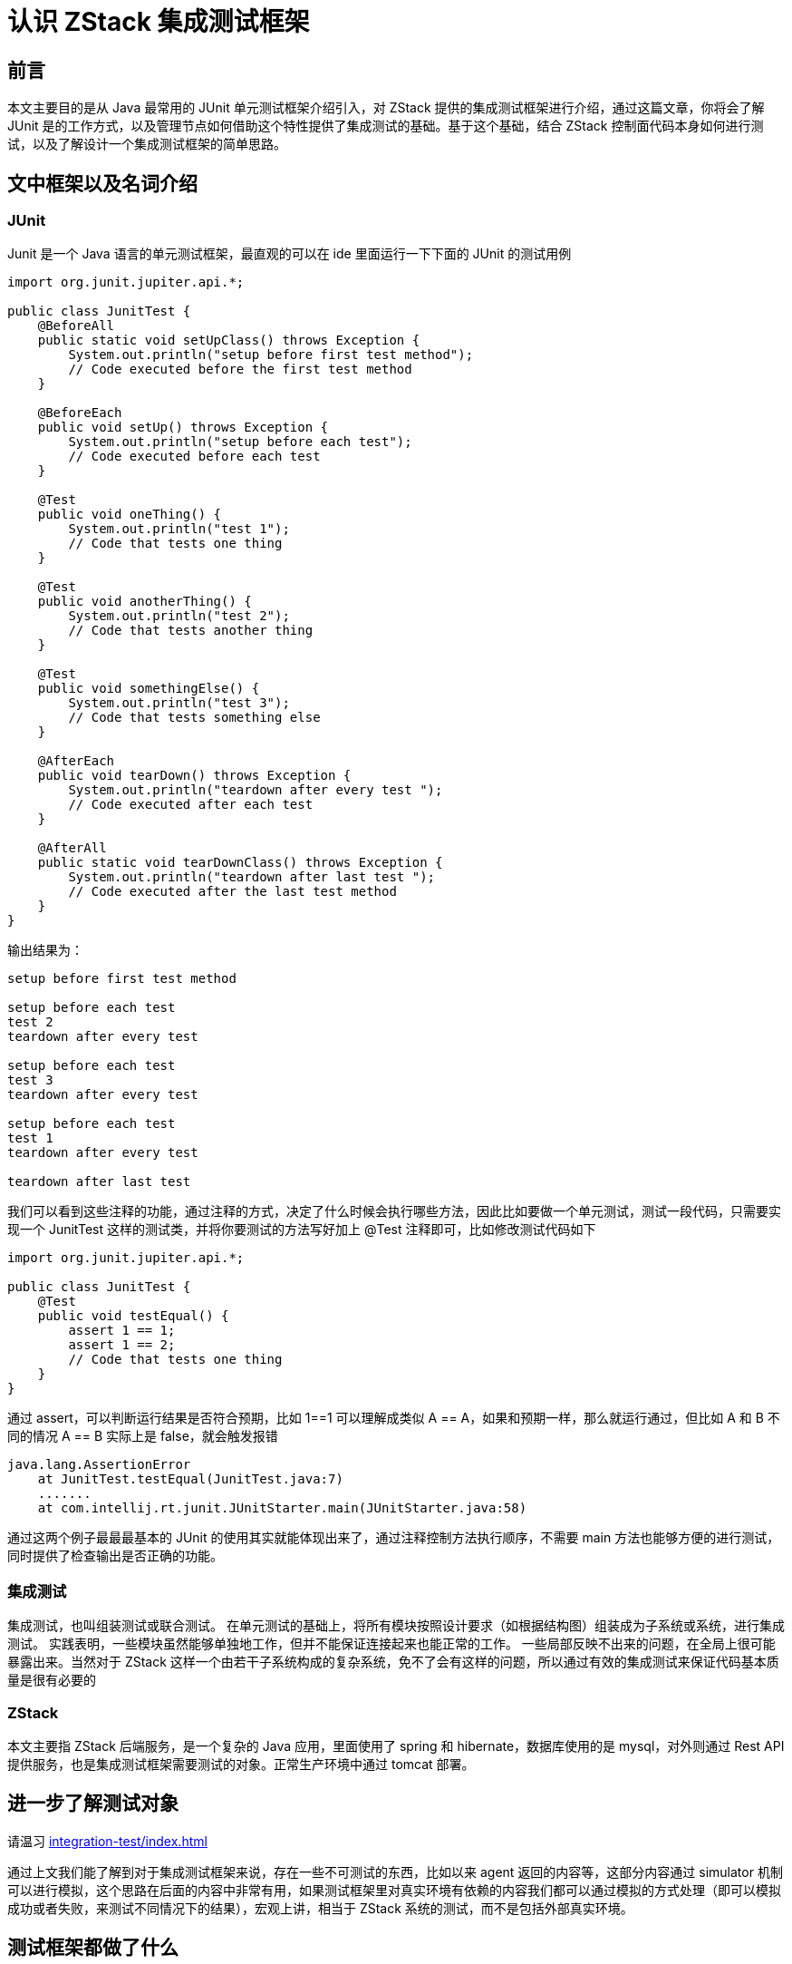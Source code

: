 = 认识 ZStack 集成测试框架
:imagesdir: ../../../images/

== 前言

本文主要目的是从 Java 最常用的 JUnit 单元测试框架介绍引入，对 ZStack 提供的集成测试框架进行介绍，通过这篇文章，你将会了解 JUnit 是的工作方式，以及管理节点如何借助这个特性提供了集成测试的基础。基于这个基础，结合 ZStack 控制面代码本身如何进行测试，以及了解设计一个集成测试框架的简单思路。

== 文中框架以及名词介绍

=== JUnit

Junit 是一个 Java 语言的单元测试框架，最直观的可以在 ide 里面运行一下下面的 JUnit 的测试用例

[source,java]
----
import org.junit.jupiter.api.*;

public class JunitTest {
    @BeforeAll
    public static void setUpClass() throws Exception {
        System.out.println("setup before first test method");
        // Code executed before the first test method
    }

    @BeforeEach
    public void setUp() throws Exception {
        System.out.println("setup before each test");
        // Code executed before each test
    }

    @Test
    public void oneThing() {
        System.out.println("test 1");
        // Code that tests one thing
    }

    @Test
    public void anotherThing() {
        System.out.println("test 2");
        // Code that tests another thing
    }

    @Test
    public void somethingElse() {
        System.out.println("test 3");
        // Code that tests something else
    }

    @AfterEach
    public void tearDown() throws Exception {
        System.out.println("teardown after every test ");
        // Code executed after each test
    }

    @AfterAll
    public static void tearDownClass() throws Exception {
        System.out.println("teardown after last test ");
        // Code executed after the last test method
    }
}
----

输出结果为：

[source]
----
setup before first test method

setup before each test
test 2
teardown after every test

setup before each test
test 3
teardown after every test

setup before each test
test 1
teardown after every test

teardown after last test
----

我们可以看到这些注释的功能，通过注释的方式，决定了什么时候会执行哪些方法，因此比如要做一个单元测试，测试一段代码，只需要实现一个 JunitTest 这样的测试类，并将你要测试的方法写好加上 @Test 注释即可，比如修改测试代码如下

[source,java]
----

import org.junit.jupiter.api.*;

public class JunitTest {
    @Test
    public void testEqual() {
        assert 1 == 1;
        assert 1 == 2;
        // Code that tests one thing
    }
}
----

通过 assert，可以判断运行结果是否符合预期，比如 1==1 可以理解成类似 A ==
A，如果和预期一样，那么就运行通过，但比如 A 和 B 不同的情况 A ==
B 实际上是 false，就会触发报错

[source,java]
----
java.lang.AssertionError
    at JunitTest.testEqual(JunitTest.java:7)
    .......
    at com.intellij.rt.junit.JUnitStarter.main(JUnitStarter.java:58)
----

通过这两个例子最最最基本的 JUnit 的使用其实就能体现出来了，通过注释控制方法执行顺序，不需要 main 方法也能够方便的进行测试，同时提供了检查输出是否正确的功能。

=== 集成测试

集成测试，也叫组装测试或联合测试。
在单元测试的基础上，将所有模块按照设计要求（如根据结构图）组装成为子系统或系统，进行集成测试。
实践表明，一些模块虽然能够单独地工作，但并不能保证连接起来也能正常的工作。
一些局部反映不出来的问题，在全局上很可能暴露出来。当然对于 ZStack 这样一个由若干子系统构成的复杂系统，免不了会有这样的问题，所以通过有效的集成测试来保证代码基本质量是很有必要的

=== ZStack

本文主要指 ZStack 后端服务，是一个复杂的 Java 应用，里面使用了 spring 和 hibernate，数据库使用的是 mysql，对外则通过 Rest
API 提供服务，也是集成测试框架需要测试的对象。正常生产环境中通过 tomcat 部署。

== 进一步了解测试对象

请温习 xref:integration-test/index.adoc[]

通过上文我们能了解到对于集成测试框架来说，存在一些不可测试的东西，比如以来 agent 返回的内容等，这部分内容通过 simulator 机制可以进行模拟，这个思路在后面的内容中非常有用，如果测试框架里对真实环境有依赖的内容我们都可以通过模拟的方式处理（即可以模拟成功或者失败，来测试不同情况下的结果），宏观上讲，相当于 ZStack 系统的测试，而不是包括外部真实环境。

== 测试框架都做了什么

首先这是一张很粗略的测试架构

image::image-2022-03-01-14-23-55-596.png[]

测试框架需要

. 启动 zstack
. 通过 api 测试
. 模拟以来 agent 的返回
. 获取测试结果

假设有上面 4 个条件，就能够完成最基本的测试框架了，其他无非是对 2，3，4 步骤进行拓展，比如除了 api 测试之外能增加更多测试手段，除了 agent 模拟之外能够提供更多模拟，测试结果的多样性等。接下来我们拆开四个阶段分别进行简单的分析。

=== 启动 ZStack

这个实际上并不困难，因为 ZStack 本身就可以用 tomcat 启动，所以只要用 servlet 服务器去启动是没啥差别的。当然这里可以延伸一下，在 1.10.4 版本之前，ZStack 还没引入这个目前的测试框架的时候，实际上也有类似的实现，实际上启动 ZStack 并不是最麻烦的步骤，实际上最麻烦的是如何在启动好的 ZStack 上构建一个你能够进行 api 测试的环境，实际上比如创建 zone，cluster 等等测试必须资源很多时候都是重复劳动，在 1.10.4 版本以前，类似 woodpecker，测试环境也是通过 XML 定义的，如下

[source,xml]
----
<?xml version="1.0" encoding="UTF-8"?>
<deployerConfig xmlns="http://zstack.org/schema/zstack">

    <backupStorages>
        <sftpBackupStorage name="sftp" description="Test"
            url="nfs://test" />
    </backupStorages>

    <images>
        <image name="TestImage" description="Test" mediaType="ISO" format="iso">
            <backupStorageRef>sftp</backupStorageRef>
        </image>
    </images>

    <instanceOfferings>
        <instanceOffering name="TestInstanceOffering"
            description="Test" memoryCapacity="3G" cpuNum="1" cpuSpeed="3000" />
    </instanceOfferings>

    <diskOffering name="RootOffering" description="Test"
                  diskSize="30G" />

    <vm>
        <userVm name="TestVm" description="Test">
            <imageRef>TestImage</imageRef>
            <instanceOfferingRef>TestInstanceOffering</instanceOfferingRef>
            <l3NetworkRef>TestL3Network1</l3NetworkRef>
            <l3NetworkRef>TestL3Network2</l3NetworkRef>
            <l3NetworkRef>TestL3Network3</l3NetworkRef>
            <defaultL3NetworkRef>TestL3Network1</defaultL3NetworkRef>
            <rootDiskOfferingRef>RootOffering</rootDiskOfferingRef>
        </userVm>
    </vm>

    <zones>
        <zone name="Zone1" description="Test">
            <clusters>
                <cluster name="Cluster1" description="Test" hypervisorType="KVM">
                    <hosts>
                        <kvmHost name="host1" description="Test" managementIp="localhost"
                            memoryCapacity="8G" cpuNum="4" cpuSpeed="2600" />
                    </hosts>
                    <primaryStorageRef>nfs</primaryStorageRef>
                    <l2NetworkRef>TestL2Network</l2NetworkRef>
                </cluster>
            </clusters>

            <l2Networks>
                <l2NoVlanNetwork name="TestL2Network" description="Test"
                    physicalInterface="eth0">
                    <l3Networks>
                        <l3BasicNetwork name="TestL3Network1" description="Test">
                            <ipRange name="TestIpRange" description="Test" startIp="10.0.0.100"
                                endIp="10.10.1.200" gateway="10.0.0.1" netmask="255.0.0.0" />
                        </l3BasicNetwork>
                        <l3BasicNetwork name="TestL3Network2" description="Test">
                            <ipRange name="TestIpRange" description="Test" startIp="10.10.2.100"
                                endIp="10.20.2.200" gateway="10.10.2.1" netmask="255.0.0.0" />
                        </l3BasicNetwork>
                        <l3BasicNetwork name="TestL3Network3" description="Test">
                            <ipRange name="TestIpRange" description="Test" startIp="10.20.3.100"
                                endIp="10.30.3.200" gateway="10.20.3.1" netmask="255.0.0.0" />
                        </l3BasicNetwork>
                        <l3BasicNetwork name="TestL3Network4" description="Test">
                            <ipRange name="TestIpRange" description="Test" startIp="10.20.4.100"
                                     endIp="10.30.4.200" gateway="10.20.4.1" netmask="255.0.0.0" />
                        </l3BasicNetwork>
                    </l3Networks>
                </l2NoVlanNetwork>
            </l2Networks>

            <backupStorageRef>sftp</backupStorageRef>
            <primaryStorages>
                <nfsPrimaryStorage name="nfs" description="Test"
                    totalCapacity="1T" url="nfs://test" />
            </primaryStorages>
        </zone>
    </zones>
</deployerConfig>
----

其实每个测试用例比较独立，可以复用也挺好的，定义起来很直观，但是当时测试框架在代码规模增加开发人员增加的情况下存在一个很严重的问题就是运行性能太差了，不足以满足提交代码立刻运行完所有测试的需求。因为任意一个 case（即使是测试查询 api）也需要重新启动一边管理节点的服务，创建环境，变成了启动环境可能消耗了 80%～90% 的时间，集成到自动化系统的可行性非常有限，可能跑完一轮 case 需要半天。经常会出现测试非常有限的导致 regression 等（这里也突出了集成测试的意义）。

因此在设计新的框架的时候为了解决这个问题，在启动 ZStack 这块方面下了很大的功夫，通过 Groovy 的 DSL 提供定义资源的方式，多个 case 组成 test
suite 的时候为了避免 Java 服务反复启动，还提供了清理环境的机制，同时方便的将 Case 组成 TestSuite 运行（通过自动扫描）大大缩短了测试的整体时间，使得 patch+集成测试的验证方式变得可行了。

=== 通过 api 测试

这个实际上通过 zstack 提供的 sdk 调用 api 进行测试即可，当然如今的测试框架里面提供了 groovy 的实现使用起来更方便一些

=== 模拟 agent 返回

这里也比较容易，因为 ZStack 的代码所以服务实际上都是通过 RESTFacadeImpl.java 封装好的方法发送各种 http 请求的，所以只要把发送的 agent 信息总是替换成 simulator 的地址就可以了。为了便于测试成功失败的情况，方便的修改 simulator 的返回值也是很重要的，所以 zstack 在 testlib 里面封装了所有的 simulator，以及提供了很多可以直接修改 simulator 的方法，以满足测试需求。

=== 获取测试结果

这里分两种情况

. 单个 case
. 一组 case（test suite）

单个 case 的话会执行由 @org.junit.Test 标注的逻辑，一组 case 的话，则是在 case 侧实现了一个有 collect 逻辑的 case，这个 case 会搜集一堆 case，运行并收集结果。

== 编写测试用例的便利性问题

基于上面提供的一系列功能，如何提升测试用例的便利性很重要，当然这前提是有一些约定的

比如框架提供了标准的测试用例接口，这里接口的设计实际上有点问题的这里先不深究

[source, java]
----
abstract class Test extends ApiHelper implements Retry {
    ...
    abstract void setup()
    abstract void environment()
    abstract void test()
    ...
}

interface Case {
    void environment()
    void test()
    void run()
    void clean()
}
----

最终用户使用的是这样一个 abstract 的 class

[source,java]
abstract class SubCase extends Test implements Case

需要实现的方法主要是四个

[source, java]
----
abstract void setup()
abstract void environment()
abstract void test()
void clean()
----

类似 JUnit，提供了很多接口，按顺序来说 setup() 最先执行，用来设置 spring 配置（即需要哪些子服务来运行测试），environment 则负责用来通过 groovy
DSL 定义测试环境，test() 负责调用 environment 中 env 的创建逻辑创建测试资源，并调用 n 个用户定义的 test
method，delete() 最后调用，用于 case 结束清理环境使用，实际上在单个 case 运行的时候并用不上，因此单个 case 通常需要保留环境给用户 debug 使用，运行 test
suite 的时候才会生效。

基于这样的约定，使用者很明确每个方法的步骤，所以对于使用的理解上并不会很困难，只要给出一些 example 就能够很顺利的开始使用测试框架了。

== 额外的考虑

当然，前面我们提到了测试框架本身的拓展性，虽然能够很方便的做集成测试，但是有些纯内部逻辑，或者特定的模拟（比如邮箱服务器等），如何便利的做模拟，对测试框架来说也是一个挑战。

因为我们的测试框架本身需要通过 servlet 服务器+Groovy（Java）代码启动一个 zstack，所以如果需要直接使用里面的内部逻辑，可以通过 spring 访问 bean 的方式访问任意一个子模块进行测试（子模块粒度的测试），假设需要模拟邮箱服务器等，也可以通过 mockito 等模拟库来进行模拟。

其次是因为管理节点对服务之间的调用都是通过 CloudBus 进行了，如果要做子模块的 mock，直接通过 CloudBus 的 lifecycle
mock 即可。

当然如果你需要模拟一个全新的对象，通过代理模式提供一个对象也可以，不过这样需要你对对象的创建逻辑做一些处理，需要修改源代码，使用的时候见仁见智了。

== 总结

上面从很简单的视角总结了一下测试框架解决的问题以及目前测试框架是怎么解决这些问题的，同时结合以前的测试框架，讲了一下目前这个框架设计的重点。下一篇文章将会详细介绍测试框架里面的四个环节具体是怎么设计和考虑的。
